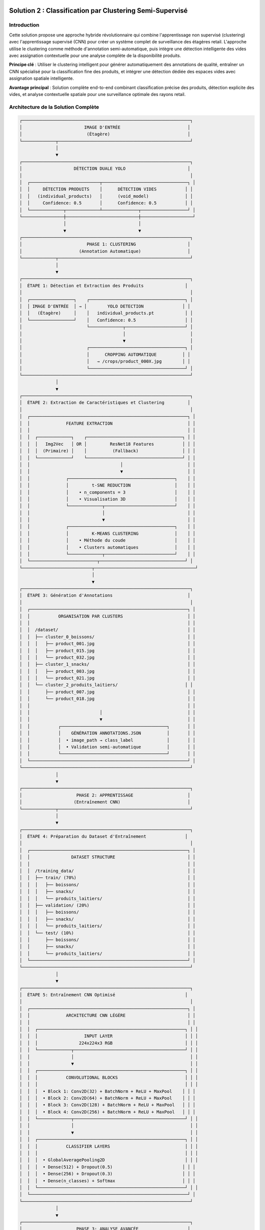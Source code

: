 Solution 2 : Classification par Clustering Semi-Supervisé
========================================================

Introduction
------------

Cette solution propose une approche hybride révolutionnaire qui combine l'apprentissage non supervisé (clustering) avec l'apprentissage supervisé (CNN) pour créer un système complet de surveillance des étagères retail. L'approche utilise le clustering comme méthode d'annotation semi-automatique, puis intègre une détection intelligente des vides avec assignation contextuelle pour une analyse complète de la disponibilité produits.

**Principe clé** : Utiliser le clustering intelligent pour générer automatiquement des annotations de qualité, entraîner un CNN spécialisé pour la classification fine des produits, et intégrer une détection dédiée des espaces vides avec assignation spatiale intelligente.

**Avantage principal** : Solution complète end-to-end combinant classification précise des produits, détection explicite des vides, et analyse contextuelle spatiale pour une surveillance optimale des rayons retail.

Architecture de la Solution Complète
-------------------------------------

.. code-block:: text

    ┌─────────────────────────────────────────────────────────────────┐
    │                        IMAGE D'ENTRÉE                          │
    │                         (Étagère)                              │
    └─────────────┬───────────────────────────────────────────────────┘
                  │
                  ▼
    ┌─────────────────────────────────────────────────────────────────┐
    │                    DÉTECTION DUALE YOLO                        │
    │                                                                 │
    │  ┌───────────────────────────┬─────────────────────────────────┐ │
    │  │     DÉTECTION PRODUITS    │      DÉTECTION VIDES           │ │
    │  │   (individual_products)   │      (void_model)              │ │
    │  │     Confidence: 0.5       │      Confidence: 0.5           │ │
    │  └─────────────┬─────────────┴──────────────┬──────────────────┘ │
    └────────────────┼────────────────────────────┼────────────────────┘
                     │                            │
                     ▼                            ▼
    ┌─────────────────────────────────────────────────────────────────┐
    │                         PHASE 1: CLUSTERING                    │
    │                      (Annotation Automatique)                  │
    └─────────────┬───────────────────────────────────────────────────┘
                  │
                  ▼
    ┌─────────────────────────────────────────────────────────────────┐
    │  ÉTAPE 1: Détection et Extraction des Produits                │
    │                                                                 │
    │  ┌─────────────────┐    ┌─────────────────────────────────────┐ │
    │  │ IMAGE D'ENTRÉE  │ → │        YOLO DETECTION               │ │
    │  │   (Étagère)     │    │   individual_products.pt            │ │
    │  └─────────────────┘    │   Confidence: 0.5                   │ │
    │                         └─────────────┬───────────────────────┘ │
    │                                       │                         │
    │                                       ▼                         │
    │                         ┌─────────────────────────────────────┐ │
    │                         │      CROPPING AUTOMATIQUE          │ │
    │                         │   → /crops/product_000X.jpg        │ │
    │                         └─────────────────────────────────────┘ │
    └─────────────────────────────────────────────────────────────────┘
                  │
                  ▼
    ┌─────────────────────────────────────────────────────────────────┐
    │  ÉTAPE 2: Extraction de Caractéristiques et Clustering         │
    │                                                                 │
    │  ┌─────────────────────────────────────────────────────────────┐ │
    │  │              FEATURE EXTRACTION                             │ │
    │  │                                                             │ │
    │  │  ┌─────────────┐    ┌─────────────────────────────────────┐ │ │
    │  │  │   Img2Vec   │ OR │         ResNet18 Features           │ │ │
    │  │  │  (Primaire) │    │          (Fallback)                 │ │ │
    │  │  └─────────────┘    └─────────────────────────────────────┘ │ │
    │  │                                   │                         │ │
    │  │                                   ▼                         │ │
    │  │              ┌─────────────────────────────────────────┐    │ │
    │  │              │         t-SNE REDUCTION                 │    │ │
    │  │              │    • n_components = 3                   │    │ │
    │  │              │    • Visualisation 3D                   │    │ │
    │  │              └─────────────┬───────────────────────────┘    │ │
    │  │                            │                                │ │
    │  │                            ▼                                │ │
    │  │              ┌─────────────────────────────────────────┐    │ │
    │  │              │         K-MEANS CLUSTERING              │    │ │
    │  │              │    • Méthode du coude                   │    │ │
    │  │              │    • Clusters automatiques              │    │ │
    │  │              └─────────────┬───────────────────────────┘    │ │
    │  └──────────────────────────┬─────────────────────────────────┘ │
    └───────────────────────────┬───────────────────────────────────────┘
                                │
                                ▼
    ┌─────────────────────────────────────────────────────────────────┐
    │  ÉTAPE 3: Génération d'Annotations                             │
    │                                                                 │
    │  ┌─────────────────────────────────────────────────────────────┐ │
    │  │           ORGANISATION PAR CLUSTERS                         │ │
    │  │                                                             │ │
    │  │  /dataset/                                                  │ │
    │  │  ├── cluster_0_boissons/                                    │ │
    │  │  │   ├── product_001.jpg                                    │ │
    │  │  │   ├── product_015.jpg                                    │ │
    │  │  │   └── product_032.jpg                                    │ │
    │  │  ├── cluster_1_snacks/                                      │ │
    │  │  │   ├── product_003.jpg                                    │ │
    │  │  │   └── product_021.jpg                                    │ │
    │  │  └── cluster_2_produits_laitiers/                          │ │
    │  │      ├── product_007.jpg                                    │ │
    │  │      └── product_018.jpg                                    │ │
    │  │                                                             │ │
    │  │                           │                                 │ │
    │  │                           ▼                                 │ │
    │  │           ┌─────────────────────────────────────────┐       │ │
    │  │           │    GÉNÉRATION ANNOTATIONS.JSON          │       │ │
    │  │           │  • image_path → class_label             │       │ │
    │  │           │  • Validation semi-automatique          │       │ │
    │  │           └─────────────────────────────────────────┘       │ │
    │  └─────────────────────────────────────────────────────────────┘ │
    └─────────────────────────────────────────────────────────────────┘
                  │
                  ▼
    ┌─────────────────────────────────────────────────────────────────┐
    │                     PHASE 2: APPRENTISSAGE                     │
    │                    (Entraînement CNN)                          │
    └─────────────┬───────────────────────────────────────────────────┘
                  │
                  ▼
    ┌─────────────────────────────────────────────────────────────────┐
    │  ÉTAPE 4: Préparation du Dataset d'Entraînement               │
    │                                                                 │
    │  ┌─────────────────────────────────────────────────────────────┐ │
    │  │                DATASET STRUCTURE                            │ │
    │  │                                                             │ │
    │  │  /training_data/                                            │ │
    │  │  ├── train/ (70%)                                           │ │
    │  │  │   ├── boissons/                                          │ │
    │  │  │   ├── snacks/                                            │ │
    │  │  │   └── produits_laitiers/                                 │ │
    │  │  ├── validation/ (20%)                                      │ │
    │  │  │   ├── boissons/                                          │ │
    │  │  │   ├── snacks/                                            │ │
    │  │  │   └── produits_laitiers/                                 │ │
    │  │  └── test/ (10%)                                            │ │
    │  │      ├── boissons/                                          │ │
    │  │      ├── snacks/                                            │ │
    │  │      └── produits_laitiers/                                 │ │
    │  └─────────────────────────────────────────────────────────────┘ │
    └─────────────────────────────────────────────────────────────────┘
                  │
                  ▼
    ┌─────────────────────────────────────────────────────────────────┐
    │  ÉTAPE 5: Entraînement CNN Optimisé                           │
    │                                                                 │
    │  ┌─────────────────────────────────────────────────────────────┐ │
    │  │              ARCHITECTURE CNN LÉGÈRE                        │ │
    │  │                                                             │ │
    │  │  ┌─────────────────────────────────────────────────────────┐ │ │
    │  │  │                  INPUT LAYER                            │ │ │
    │  │  │                224x224x3 RGB                            │ │ │
    │  │  └─────────────┬───────────────────────────────────────────┘ │ │
    │  │                │                                             │ │
    │  │                ▼                                             │ │
    │  │  ┌─────────────────────────────────────────────────────────┐ │ │
    │  │  │           CONVOLUTIONAL BLOCKS                          │ │ │
    │  │  │                                                         │ │ │
    │  │  │  • Block 1: Conv2D(32) + BatchNorm + ReLU + MaxPool    │ │ │
    │  │  │  • Block 2: Conv2D(64) + BatchNorm + ReLU + MaxPool    │ │ │
    │  │  │  • Block 3: Conv2D(128) + BatchNorm + ReLU + MaxPool   │ │ │
    │  │  │  • Block 4: Conv2D(256) + BatchNorm + ReLU + MaxPool   │ │ │
    │  │  └─────────────┬───────────────────────────────────────────┘ │ │
    │  │                │                                             │ │
    │  │                ▼                                             │ │
    │  │  ┌─────────────────────────────────────────────────────────┐ │ │
    │  │  │           CLASSIFIER LAYERS                             │ │ │
    │  │  │                                                         │ │ │
    │  │  │  • GlobalAveragePooling2D                               │ │ │
    │  │  │  • Dense(512) + Dropout(0.5)                           │ │ │
    │  │  │  • Dense(256) + Dropout(0.3)                           │ │ │
    │  │  │  • Dense(n_classes) + Softmax                          │ │ │
    │  │  └─────────────────────────────────────────────────────────┘ │ │
    │  └─────────────────────────────────────────────────────────────┘ │
    └─────────────────────────────────────────────────────────────────┘
                  │
                  ▼
    ┌─────────────────────────────────────────────────────────────────┐
    │                     PHASE 3: ANALYSE AVANCÉE                   │
    │                  (Détection Vides et Assignation)             │
    └─────────────┬───────────────────────────────────────────────────┘
                  │
                  ▼
    ┌─────────────────────────────────────────────────────────────────┐
    │  ÉTAPE 6: Pipeline de Production Intégré                       │
    │                                                                 │
    │  ┌─────────────────┐    ┌─────────────────────────────────────┐ │
    │  │ NOUVELLE IMAGE  │ → │      DÉTECTION DUALE YOLO           │ │
    │  │   (Étagère)     │    │   • Produits: individual_products   │ │
    │  │                 │    │   • Vides: void_model               │ │
    │  └─────────────────┘    └─────────────┬───────────────────────┘ │
    │                                       │                         │
    │                                       ▼                         │
    │                         ┌─────────────────────────────────────┐ │
    │                         │      CNN CLASSIFICATION             │ │
    │                         │    • Sous-classes granulaires       │ │
    │                         │    • Scores de confiance            │ │
    │                         │    • Classification temps réel      │ │
    │                         └─────────────┬───────────────────────┘ │
    │                                       │                         │
    │                                       ▼                         │
    │                         ┌─────────────────────────────────────┐ │
    │                         │    ANALYSE SPATIALE CONTEXTUELLE    │ │
    │                         │  • Identification des voisins       │ │
    │                         │  • Contexte dominant par zone       │ │
    │                         │  • Clustering DBSCAN spatial        │ │
    │                         └─────────────┬───────────────────────┘ │
    │                                       │                         │
    │                                       ▼                         │
    │                         ┌─────────────────────────────────────┐ │
    │                         │     ASSIGNATION INTELLIGENTE        │ │
    │                         │  • Priorité contexte spatial 40%    │ │
    │                         │  • Proximité géographique 30%       │ │
    │                         │  • Facteur de rareté 30%            │ │
    │                         │  • Scores de confiance pondérés     │ │
    │                         └─────────────┬───────────────────────┘ │
    │                                       │                         │
    │                                       ▼                         │
    │                         ┌─────────────────────────────────────┐ │
    │                         │       RÉSULTATS COMPLETS           │ │
    │                         │  • Classification fine produits     │ │
    │                         │  • Détection explicite des vides    │ │
    │                         │  • Assignation vides→produits       │ │
    │                         │  • Analyse de disponibilité         │ │
    │                         │  • Métriques de performance         │ │
    │                         │  • Visualisation contextuelle       │ │
    │                         └─────────────────────────────────────┘ │
    └─────────────────────────────────────────────────────────────────┘



Analyse Spatiale et Détection des Vides
-----------------------------------------

Innovation Majeure : Détection Explicite des Vides
^^^^^^^^^^^^^^^^^^^^^^^^^^^^^^^^^^^^^^^^^^^^^^^^^^^^

Contrairement aux approches classiques qui infèrent les vides par absence de détection, cette solution utilise un **modèle YOLO dédié spécifiquement entraîné pour identifier les espaces vides**.

**Avantages de la détection explicite** :

* **Précision accrue** : Identification directe vs inférence indirecte
* **Robustesse environnementale** : Performance maintenue malgré conditions variables
* **Détection contextuelle** : Reconnaissance des vides même en présence de produits mal alignés
* **Fiabilité opérationnelle** : Réduction significative des faux positifs/négatifs

**Architecture technique** :

.. code-block:: text

    [IMAGE] → [YOLO Produits] → [Produits détectés]
             ↓
            [YOLO Vides] → [Vides détectés] → [Analyse spatiale]

Analyse Spatiale Contextuelle
-----------------------------

Le système développe une compréhension sophistiquée de l'organisation spatiale des produits sur l'étagère.

**Méthode d'analyse du contexte spatial** :

* **Identification des voisins** : Détection des produits adjacents (gauche, droite, haut, bas)
* **Tolérance d'alignement** : Paramètre configurable pour déterminer l'appartenance aux rangées/colonnes
* **Contexte dominant** : Identification des motifs spatiaux cohérents par zone
* **Confiance contextuelle** : Score de fiabilité de l'analyse spatiale

**Exemple de contexte spatial analysé** :

.. code-block:: json

    {
      "void_id": "void_001",
      "spatial_context": {
        "left_neighbor": "Coca-Cola",
        "right_neighbor": "Coca-Cola", 
        "top_neighbor": null,
        "bottom_neighbor": "Pepsi",
        "dominant_context": "Coca-Cola",
        "context_confidence": 0.85,
        "alignment_score": 0.92
      }
    }

Clustering Spatial DBSCAN
---------------------------

Utilisation de l'algorithme DBSCAN pour identifier les regroupements logiques de produits et optimiser les assignations.

**Paramètres de clustering** :

* **clustering_eps** : Distance maximale entre produits du même cluster (en pixels)
* **min_cluster_size** : Taille minimale d'un cluster valide
* **max_assignment_distance** : Distance maximale autorisée pour l'assignation vide-produit

**Avantages du clustering spatial** :

* **Regroupement logique** : Formation de clusters physiquement cohérents
* **Optimisation des assignations** : Limitation des attributions improbables
* **Analyse de densité** : Identification des zones à forte/faible concentration

Assignation Intelligente Multi-Critères
-----------------------------------------

Algorithme d'Assignation Pondéré
^^^^^^^^^^^^^^^^^^^^^^^^^^^^^^^^^^

Le système utilise un modèle de scoring multi-factoriel pour assigner intelligemment chaque vide détecté au produit manquant le plus probable.

**Facteurs de pondération** :

1. **Contexte spatial (40%)** : Priorité maximale basée sur l'analyse des voisins
2. **Proximité géographique (30%)** : Distance euclidienne entre vide et produits
3. **Facteur de rareté (30%)** : Compensation pour les produits sous-représentés

**Formule de calcul** :

.. code-block:: text

    Score_Assignment = (
        Contexte_Spatial × 0.4 +
        Proximité_Inverse × 0.3 +
        Facteur_Rareté × 0.3
    ) × Confiance_Détection

Méthodes de Calcul des Scores
--------------------------------

**Score de contexte spatial** :

* Analyse des produits environnants immédiats
* Détection des motifs de placement répétitifs
* Évaluation de la cohérence contextuelle

**Score de proximité géographique** :

* Calcul de distance euclidienne normalisée
* Pondération inverse de la distance
* Limitation par distance maximale d'assignation

**Facteur de rareté** :

* Analyse de la distribution des produits détectés
* Boost pour les produits peu représentés
* Équilibrage de la représentation par catégorie

Pipeline de Production Intégré
----------------------------------

Architecture Modulaire
^^^^^^^^^^^^^^^^^^^^^^

Le système en production combine tous les composants dans un pipeline optimisé pour la performance et la précision.

**Composants principaux** :

* **YOLOCNNPipeline** : Orchestrateur principal du processus
* **SpatialAnalyzer** : Module d'analyse contextuelle
* **VoidAssignmentEngine** : Moteur d'assignation intelligente
* **ReportGenerator** : Générateur de rapports et visualisations

**Configuration type** :

.. code-block:: python

    pipeline = EnhancedRetailPipeline(
        yolo_product_model='individual_products.pt',
        yolo_void_model='void_detection.pt', 
        cnn_model='best_lightweight_cnn.pth',
        class_names=['Coca-Cola', 'Pepsi', 'Sprite', ...],
        spatial_config={
            'neighbor_tolerance': 50,
            'clustering_eps': 100,
            'max_assignment_distance': 200
        }
    )

Génération de Rapports Avancés
---------------------------------

**Métriques de performance** :

* Nombre total de produits détectés par sous-classe
* Identification et localisation des vides
* Assignations vide-produit avec scores de confiance
* Taux de disponibilité par catégorie de produits
* Analyse de conformité au planogramme

**Visualisation contextuelle** :

* Boîtes englobantes colorées par sous-classe
* Labels informatifs avec scores de confiance multiples
* Assignations vides affichées graphiquement
* Interface de validation intuitive

**Exemple de sortie visuelle** :

.. code-block:: text

    [PRODUIT: Coca-Cola | YOLO: 0.92 | CNN: 0.87]
    [VIDE → Pepsi assigné | Confiance: 0.78 | Contexte: 0.85]
    [PRODUIT: Sprite | YOLO: 0.89 | CNN: 0.91]

Génération d'Annotations Semi-Automatiques
-------------------------------------------

Organisation Hiérarchique des Données
^^^^^^^^^^^^^^^^^^^^^^^^^^^^^^^^^^^^^^

Le système organise automatiquement les produits détectés selon leur appartenance aux clusters identifiés.

**Structure de données générée** :

.. code-block:: text

    dataset_clustered/
    ├── cluster_0_boissons_gazeuses/
    │   ├── coca_cola_001.jpg
    │   ├── pepsi_002.jpg
    │   └── sprite_003.jpg
    ├── cluster_1_eaux_minerales/
    │   ├── evian_004.jpg
    │   ├── vittel_005.jpg
    │   └── perrier_006.jpg
    ├── cluster_2_jus_fruits/
    │   ├── tropicana_007.jpg
    │   └── minute_maid_008.jpg
    └── metadata/
        ├── cluster_analysis.json
        ├── confidence_scores.json
        └── visual_similarity.json

Validation et Raffinement
--------------------------

**Processus de validation** :

1. **Analyse de cohérence** : Vérification de la similarité visuelle intra-cluster
2. **Détection d'outliers** : Identification des produits mal classés
3. **Validation manuelle selective** : Contrôle sur échantillon représentatif
4. **Correction itérative** : Ajustement des clusters problématiques

**Métriques de qualité** :

* Score de silhouette moyen > 0.6
* Cohérence visuelle intra-cluster > 80%
* Taux de validation manuelle < 10%

Fichier d'Annotations Automatique
----------------------------------

Le système génère automatiquement un fichier d'annotations standardisé compatible avec les frameworks d'apprentissage supervisé.

**Format JSON généré** :

.. code-block:: json

    {
      "dataset_info": {
        "total_images": 1250,
        "num_classes": 8,
        "creation_date": "2025-06-08",
        "clustering_method": "kmeans_tsne"
      },
      "class_mapping": {
        "0": "boissons_gazeuses",
        "1": "eaux_minerales", 
        "2": "jus_fruits",
        "3": "snacks_sales",
        "4": "chocolats",
        "5": "biscuits",
        "6": "produits_laitiers",
        "7": "conserves"
      },
      "annotations": [
        {
          "image_path": "dataset/cluster_0/coca_cola_001.jpg",
          "class_id": 0,
          "class_name": "boissons_gazeuses",
          "confidence_clustering": 0.89,
          "cluster_purity": 0.94
        }
      ]
    }

Architecture CNN Optimisée
--------------------------

Conception du Modèle
^^^^^^^^^^^^^^^^^^^^

Le CNN est spécialement conçu pour être léger et efficace tout en maintenant une précision élevée sur les catégories de produits identifiées par clustering.

**Principes de conception** :

* **Légèreté** : Nombre de paramètres optimisé pour déploiement mobile
* **Efficacité** : Architecture inspirée de MobileNet avec adaptations métier
* **Spécialisation** : Optimisation pour les caractéristiques des produits retail

**Couches convolutionnelles** :

* **Blocs convolutionnels** : 4 blocs avec augmentation progressive des filtres
* **Normalisation** : BatchNormalization après chaque convolution
* **Activation** : ReLU pour éviter le problème du gradient qui disparaît
* **Pooling** : MaxPooling2D pour réduction dimensionnelle contrôlée

**Tête de classification** :

* **Global Average Pooling** : Réduction drastique des paramètres
* **Couches denses** : 512 → 256 → n_classes avec dropout progressif
* **Activation finale** : Softmax pour probabilités de classe

Stratégie d'Entraînement
---------------------------

**Préparation des données** :

* **Division** : 70% entraînement, 20% validation, 10% test
* **Augmentation** : Rotation, zoom, flip horizontal pour robustesse
* **Normalisation** : Standardisation selon ImageNet

**Hyperparamètres optimisés** :

* **Learning rate** : 0.001 avec décroissance adaptative
* **Batch size** : 32 pour équilibre mémoire/convergence
* **Epochs** : 50-100 avec early stopping
* **Optimiseur** : Adam avec beta1=0.9, beta2=0.999

**Techniques de régularisation** :

* **Dropout** : 0.5 première couche dense, 0.3 seconde couche
* **L2 regularization** : Coefficient 0.001 sur les couches denses
* **Early stopping** : Patience de 10 epochs sur validation loss

Métriques de Performance
-------------------------

**Évaluation du modèle** :

* **Précision globale** : Objectif > 95% sur test set
* **Précision par classe** : Équilibrage des performances inter-classes
* **Matrice de confusion** : Analyse détaillée des erreurs de classification
* **Temps d'inférence** : < 50ms par image sur GPU standard

Avantages de l'Approche Hybride
================================

Efficacité du Processus d'Annotation
--------------------------------------

**Réduction des coûts** :

* **Annotation manuelle** : Seulement 5-10% du dataset nécessite validation
* **Temps de setup** : Division par 10 du temps de préparation
* **Scalabilité** : Addition facile de nouvelles catégories de produits

**Qualité des annotations** :

* **Cohérence** : Élimination des erreurs humaines d'étiquetage
* **Objectivité** : Critères de similarité quantifiés et reproductibles
* **Traçabilité** : Scores de confiance pour chaque annotation

Performance de Classification
-----------------------------

**Précision améliorée** :

* **Spécialisation** : CNN entraîné spécifiquement sur l'assortiment cible
* **Données équilibrées** : Clustering naturel évite les biais de classe
* **Features pertinentes** : Apprentissage focalisé sur caractéristiques discriminantes

**Vitesse d'exécution** :

* **Inférence rapide** : CNN léger optimisé pour temps réel
* **Batch processing** : Traitement parallèle de multiples produits
* **Optimisation matérielle** : Compatible GPU/CPU selon les ressources

Applications Pratiques Avancées
---------------------------------

Surveillance Retail Complète
---------------------------------

**Audit automatique d'assortiment avancé** :

* Vérification de la présence et de la quantité des références
* Détection proactive des ruptures de stock par zone
* Analyse de conformité au planogramme avec assignation des manquants
* Identification des produits mal placés ou en surnombre

**Surveillance concurrentielle intelligente** :

* Mapping complet de l'assortiment concurrent présent
* Analyse de la part de linéaire par marque avec détection des vides
* Évolution temporelle de l'assortiment et des disponibilités
* Détection des stratégies de placement concurrentiel

**Optimisation merchandising contextuelle** :

* Recommandations de placement basées sur l'analyse spatiale
* Identification des associations produits optimales
* Optimisation de la rotation des stocks par analyse des vides récurrents
* Prédiction des besoins de réapprovisionnement par zone

Analyse de Performance Opérationnelle
--------------------------------------

**Métriques de disponibilité granulaires** :

* Taux de disponibilité par sous-catégorie de produits
* Analyse des patterns de rupture de stock
* Performance comparative inter-rayons
* Évolution temporelle des indicateurs de disponibilité

**Intelligence prédictive** :

* Prédiction des ruptures de stock basée sur les tendances
* Optimisation des cycles de réapprovisionnement
* Analyse prédictive des besoins par catégorie
* Alertes automatiques pour stocks critiques

Intégration Système Retail
---------------------------------

**API REST complète** :

* Endpoints pour analyse d'images et récupération de résultats détaillés
* Format JSON standardisé incluant assignations et scores
* Authentification et gestion des quotas par utilisateur
* Webhooks pour notifications en temps réel

**Pipeline de traitement automatisé** :

* Traitement batch périodique avec rapports programmés
* Intégration avec systèmes de caméras de surveillance
* Export automatisé vers ERP/WMS pour réapprovisionnement
* Historisation des données pour analyse de tendances

**Interface utilisateur avancée** :

* Dashboard de visualisation en temps réel des résultats
* Outils de validation et correction des assignations
* Alertes configurables par seuils de disponibilité
* Rapports personnalisables par zone/catégorie/période

Configuration Technique Complète
---------------------------------

Environnement de Production
^^^^^^^^^^^^^^^^^^^^^^^^^^^^

**Architecture système recommandée** :

* **Serveur principal** : GPU NVIDIA RTX 4090 ou supérieur
* **Mémoire** : 32GB RAM minimum, 64GB pour traitement haute charge
* **Stockage** : SSD NVMe 1TB pour modèles et cache d'images
* **Réseau** : Bande passante élevée pour traitement d'images volumineuses

**Dépendances logicielles optimisées** :

.. code-block:: text

    ultralytics>=8.0.0          # YOLO v8 optimisé
    torch>=2.0.0                # PyTorch avec support CUDA 11.8+
    torchvision>=0.15.0         # Vision transforms optimisés
    opencv-python>=4.8.0       # Computer vision avancé
    scikit-learn>=1.3.0        # ML classique et clustering
    numpy>=1.24.0               # Calculs vectoriels optimisés
    matplotlib>=3.7.0           # Visualisations avancées
    Pillow>=10.0.0              # Manipulation d'images
    pandas>=2.0.0               # Analyse de données

Paramètres de Configuration Avancés
-------------------------------------

**Configuration complète du système** :

.. code-block:: json

    {
      "models": {
        "yolo_products": "individual_products.pt",
        "yolo_voids": "void_detection_v2.pt",
        "cnn_classifier": "lightweight_cnn_optimized.pth"
      },
      "detection_thresholds": {
        "yolo_products_confidence": 0.5,
        "yolo_voids_confidence": 0.4,
        "cnn_classification_confidence": 0.6
      },
      "spatial_analysis": {
        "neighbor_alignment_tolerance": 50,
        "spatial_context_weight": 0.4,
        "proximity_weight": 0.3,
        "scarcity_weight": 0.3
      },
      "clustering": {
        "dbscan_eps": 100,
        "min_cluster_size": 2,
        "max_assignment_distance": 200
      },
      "performance": {
        "batch_size": 16,
        "gpu_memory_limit": 0.8,
        "max_image_size": 1920,
        "processing_timeout": 300
      }
    }

Métriques de Performance et Monitoring
---------------------------------

**KPIs techniques** :

* **Latence de traitement** : < 2 secondes par image haute résolution
* **Précision de détection** : > 95% pour produits, > 90% pour vides
* **Précision d'assignation** : > 85% de justesse contextuelle
* **Throughput** : > 30 images/minute en traitement continu

**Métriques business** :

* **Réduction des ruptures** : Diminution de 40% des ventes perdues
* **Optimisation stocks** : Amélioration de 25% de la rotation
* **Productivité audits** : Accélération 10x des contrôles manuels
* **Satisfaction client** : Amélioration de la disponibilité perçue

Évolutions et Perspectives Futures
------------------------------------

Améliorations Techniques Programmées
^^^^^^^^^^^^^^^^^^^^^^^^^^^^^^^^^^^^^^

**Intelligence artificielle avancée** :

* **Apprentissage par renforcement** : Optimisation continue des assignations
* **Auto-apprentissage** : Adaptation automatique aux nouveaux produits
* **Fusion multi-modalités** : Intégration texte, couleurs, formes
* **Prédiction temporelle** : Anticipation des ruptures par IA

**Optimisations performance** :

* **Quantization avancée** : Réduction 50% de la taille des modèles
* **Edge computing** : Déploiement sur caméras intelligentes
* **Traitement temps réel** : Pipeline de streaming continu
* **Auto-scaling** : Adaptation dynamique aux charges variables

Extensions Fonctionnelles Planifiées
---------------------------------

**Analyse comportementale** :

* **Tracking client** : Analyse des interactions produits-clients
* **Heatmaps d'attention** : Zones d'intérêt prioritaires
* **Patterns d'achat** : Corrélation disponibilité-ventes
* **Optimisation layout** : Recommandations de réagencement

**Intégration écosystème** :

* **IoT sensors** : Fusion avec capteurs de poids/température
* **Blockchain** : Traçabilité complète de la chaîne d'approvisionnement
* **Réalité augmentée** : Interface AR pour le personnel de rayon
* **Analytics prédictives** : Modèles de prévision de demande intégrés

Cette solution hybride représente l'état de l'art en matière de surveillance automatisée des rayons retail. Elle combine la puissance de l'apprentissage automatique, l'intelligence spatiale et l'analyse contextuelle pour offrir une solution complète de gestion des stocks et d'optimisation de la disponibilité produits. L'approche modulaire et extensible garantit son évolutivité face aux défis futurs du retail moderne.

Configuration et Déploiement
---------------------------------

Environnement Technique
^^^^^^^^^^^^^^^^^^^^^^^^

**Dépendances système** :

* Python 3.8+ avec librairies ML standard
* PyTorch ou TensorFlow selon préférence
* OpenCV pour traitement d'images
* Scikit-learn pour clustering et métriques

**Ressources recommandées** :

* **GPU** : NVIDIA RTX 3060 ou supérieur pour entraînement
* **RAM** : 16GB minimum, 32GB recommandé
* **Stockage** : SSD 500GB pour datasets et modèles
* **CPU** : Processeur multi-core pour preprocessing

Paramètres Configurables
^^^^^^^^^^^^^^^^^^^^^^^^^^

**Configuration clustering** :

* Seuil de confiance YOLO : 0.3-0.7 selon qualité images
* Nombre max de clusters : 5-20 selon assortiment
* Perplexité t-SNE : 5-50 selon taille dataset

**Configuration CNN** :

* Architecture : Nombre de couches et filtres adaptables
* Augmentation de données : Intensité des transformations
* Hyperparamètres : Learning rate, batch size, regularization

Métriques de Suivi
---------------------

**Phase clustering** :

* Score de silhouette des clusters
* Pureté intra-cluster (cohérence visuelle)
* Taux de validation manuelle nécessaire

**Phase entraînement** :

* Courbes de loss et accuracy
* Métriques par classe (precision, recall, F1-score)
* Temps de convergence et stability

**Phase production** :

* Latence d'inférence moyenne
* Précision en conditions réelles
* Taux de faux positifs/négatifs

Perspectives d'Évolution
---------------------------------

Améliorations Techniques
^^^^^^^^^^^^^^^^^^^^^^^^^^^^^

**Auto-amélioration** :

* Feedback loop pour réentraînement périodique
* Active learning pour identifier les cas difficiles
* Adaptation continue aux nouveaux produits

**Optimisations performance** :

* Quantization des modèles pour déploiement edge
* Pruning des connexions non-critiques
* Techniques de distillation de connaissance

**Robustesse** :

* Augmentation de données adaptée au domaine retail
* Techniques d'adversarial training
* Gestion des conditions d'éclairage variables

Extensions Fonctionnelles
---------------------------------8

**Multi-modalité** :

* Intégration des informations textuelles (codes-barres, prix)
* Analyse des couleurs et formes géométriques
* Fusion avec données contextuelles (saison, promotion)

**Intelligence contextuelle** :

* Apprentissage des associations de produits
* Prédiction des ruptures de stock
* Recommandations de réassort intelligent

Cette solution hybride représente une avancée significative dans l'automatisation de l'annotation et de la classification des produits retail. Elle combine le meilleur des deux mondes : l'efficacité de l'apprentissage non supervisé pour l'annotation et la précision de l'apprentissage supervisé pour la classification en production.

